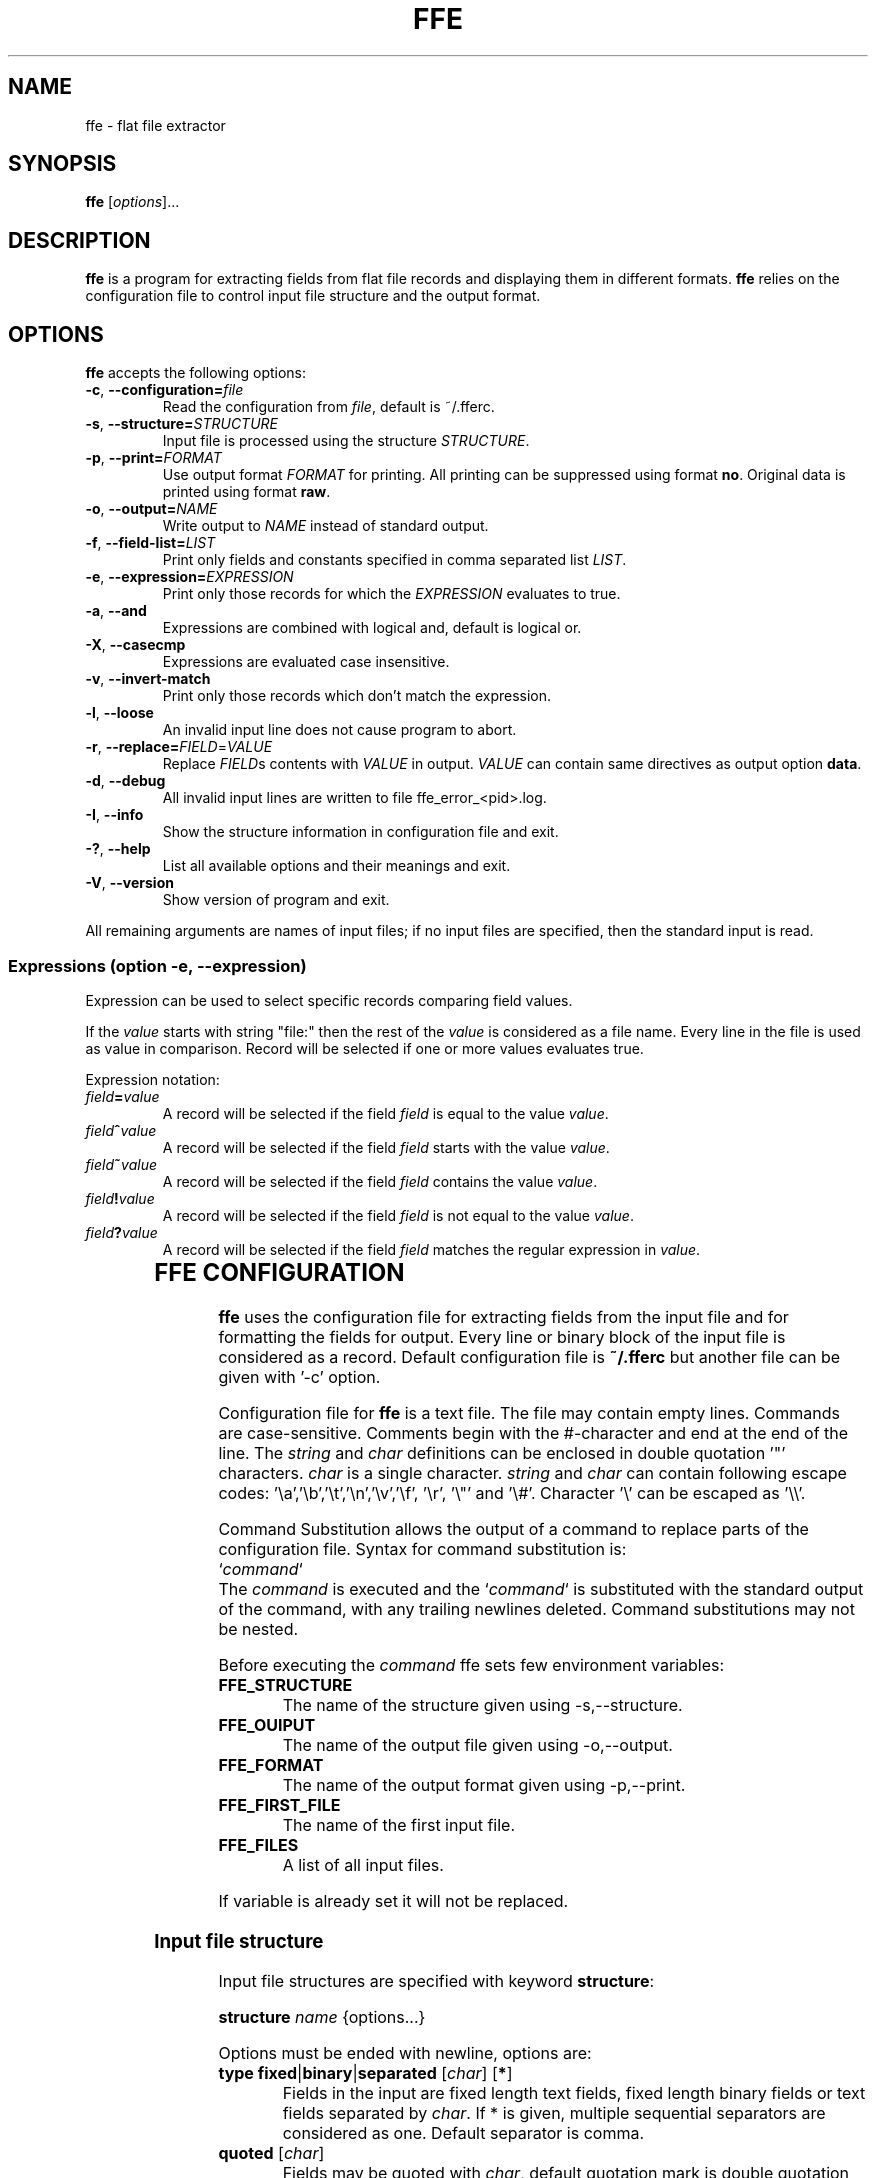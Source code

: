 .\" hey, Emacs:   -*- nroff -*-
.\" This program is free software; you can redistribute it and/or modify
.\" it under the terms of the GNU General Public License as published by
.\" the Free Software Foundation; either version 2 of the License, or
.\" (at your option) any later version.
.\" 
.\" This program is distributed in the hope that it will be useful,
.\" but WITHOUT ANY WARRANTY; without even the implied warranty of
.\" MERCHANTABILITY or FITNESS FOR A PARTICULAR PURPOSE.  See the
.\" GNU General Public License for more details.
.\" 
.\" You should have received a copy of the GNU General Public License
.\" along with this program; if not, write to the Free Software
.\" Foundation, Inc., 51 Franklin St, Fifth Floor, Boston, MA  02110-1301  USA
.\" 
.\" Please update the above date whenever this man page is modified.
.\" 
.\" Some roff macros, for reference:
.\" .nh        disable hyphenation
.\" .hy        enable hyphenation
.\" .ad l      left justify
.\" .ad b      justify to both left and right margins (default)
.\" .nf        disable filling
.\" .fi        enable filling
.\" .br        insert line break
.\" .sp <n>    insert n+1 empty lines
.\" for manpage-specific macros, see man(7)
.TH "FFE" "1" "2011-04-06" "Timo Savinen" ""
.SH "NAME"
ffe \- flat file extractor
.SH "SYNOPSIS"
.B ffe
.RI [ options ]...

.SH "DESCRIPTION"
\fBffe\fP is a program for extracting fields from flat file records and displaying them in different formats. \fBffe\fP relies on the configuration file to control input file structure and the output format.
.SH "OPTIONS"
\fBffe\fP accepts the following options:
.TP 
.BR  \-c ", " \-\-configuration=\fIfile\fP
Read the configuration from \fIfile\fP, default is ~/.fferc. 
.TP 
.BR  \-s ", " \-\-structure=\fISTRUCTURE\fR
Input file is processed using the structure \fISTRUCTURE\fR.
.TP 
.BR  \-p ", " \-\-print=\fIFORMAT\fR
Use output format \fIFORMAT\fR for printing. All printing can be suppressed using format \fBno\fR. Original data is printed using format \fBraw\fR.
.TP 
.BR  \-o ", " \-\-output=\fINAME\fP
Write output to \fINAME\fP instead of standard output.
.TP 
.BR  \-f ", " \-\-field\-list=\fILIST\fP
Print only fields and constants specified in comma separated list \fILIST\fP.
.TP 
.BR  \-e ", " \-\-expression=\fIEXPRESSION\fR
Print only those records for which the \fIEXPRESSION\fR evaluates to true.
.TP 
.BR  \-a ", " \-\-and
Expressions are combined with logical and, default is logical or.
.TP 
.BR  \-X ", " \-\-casecmp
Expressions are evaluated case insensitive.
.TP 
.BR  \-v ", " \-\-invert\-match
Print only those records which don't match the expression.
.TP 
.BR  \-l ", " \-\-loose
An invalid input line does not cause program to abort.
.TP 
.BR  \-r ", " \-\-replace=\fIFIELD\fR=\fIVALUE\fR
Replace \fIFIELD\fRs contents with \fIVALUE\fR in output. \fIVALUE\fR can contain same directives as output option \fBdata\fR.
.TP 
.BR  \-d ", " \-\-debug
All invalid input lines are written to file ffe_error_<pid>.log.
.TP 
.BR  \-I ", " \-\-info
Show the structure information in configuration file and exit.
.TP 
.BR  \-? ", " \-\-help
List all available options and their meanings and exit.
.TP 
.BR  \-V ", " \-\-version
Show version of program and exit.

.PP 
All remaining arguments are names of input files;
if no input files are specified, then the standard input is read.

.SS Expressions (option \-e, \-\-expression)
Expression can be used to select specific records comparing field
values.

If the \fIvalue\fR starts with string "file:" then the rest of the \fIvalue\fR is considered
as a file name. Every line in the file is used as value in comparison. Record will be selected if one or more values evaluates true.

Expression notation:

.TP 
.BR  \fIfield\fR\fB=\fR\fIvalue\fR
A record will be selected if the field \fIfield\fR is equal to the value \fIvalue\fR.
.TP 
.BR  \fIfield\fR\fB^\fR\fIvalue\fR
A record will be selected if the field \fIfield\fR starts with the value \fIvalue\fR.
.TP 
.BR  \fIfield\fR\fB~\fR\fIvalue\fR
A record will be selected if the field \fIfield\fR contains the value \fIvalue\fR.
.TP 
.BR  \fIfield\fR\fB!\fR\fIvalue\fR
A record will be selected if the field \fIfield\fR is not equal to the value \fIvalue\fR.
.TP 
.BR  \fIfield\fR\fB?\fR\fIvalue\fR
A record will be selected if the field \fIfield\fR matches the regular expression in \fIvalue\fR.

	

.SH "FFE CONFIGURATION"
\fBffe\fR uses the configuration file for extracting fields from the input file and for formatting the fields for output. Every line or binary block of the input file is considered as a record. Default configuration file is \fB~/.fferc\fR but another file can be given with '\-c' option.
.PP 
Configuration file for \fBffe\fR is a text file. The file may contain empty lines. Commands are case\-sensitive. Comments  begin  with  the  #\-character and end at the end of the line. The \fIstring\fR and \fIchar\fR definitions can be enclosed in double quotation '"' characters. \fIchar\fR is a single character. \fIstring\fR and \fIchar\fR can contain following escape codes: '\ea','\eb','\et','\en','\ev','\ef', '\er', '\e"' and '\e#'. Character '\e' can be escaped as '\e\e'.

Command Substitution allows the output of a command to replace parts of the configuration file. Syntax for command substitution is:
.br 
`\fIcommand\fR`
.br 
The \fIcommand\fR is executed and the `\fIcommand\fR` is substituted with the standard output of the command, with any trailing newlines deleted. Command substitutions may not be nested.

Before executing the \fIcommand\fR ffe sets few environment variables:
.TP 
\fBFFE_STRUCTURE\fR
The name of the structure given using \-s,\-\-structure.
.TP 
\fBFFE_OUIPUT\fR
The name of the output file given using \-o,\-\-output.
.TP 
\fBFFE_FORMAT\fR
The name of the output format given using \-p,\-\-print.
.TP 
\fBFFE_FIRST_FILE\fR
The name of the first input file.
.TP 
\fBFFE_FILES\fR
A list of all input files.
.PP 
If variable is already set it will not be replaced.

.SS Input file structure
.PP 
Input file structures are specified with keyword \fBstructure\fR:
.PP 
\fBstructure\fR \fIname\fR {options...}
.PP 
Options must be ended with newline, options are:
.PP 
.TP 
\fBtype\fR \fBfixed\fR|\fBbinary\fR|\fBseparated\fR [\fIchar\fR] [\fB*\fR]
Fields in the input are fixed length text fields, fixed length binary fields or text fields separated by \fIchar\fR. If * is given, multiple sequential separators are considered as one. Default separator is comma.
.TP 
\fBquoted\fR [\fIchar\fR]
Fields may be quoted with \fIchar\fR, default quotation mark is double quotation mark '"'.
A quotation mark is assumed to be escaped as \e\fIchar\fR or doubling the mark as \fIchar\fR\fIchar\fR in input. Non escaped quotation marks are not preserved in output.
.TP 
\fBheader\fR \fBfirst\fR|\fBall\fR|\fBno\fR
Controls the occurrence of the header line. Default is no. If set as first or all, the first line of the first input file is considered as header line containing the names of the fields. First means that only the first file has a header, all means that all files have a header, although the names are still taken from the header of the first file. Header line is handled according the record definition, meaning that the name positions, separators etc. are the same as for the fields.
.TP 
\fBoutput\fR \fIname\fR
All records belonging this structure are printed according output format \fIname\fR. Default is to use output named as 'default'.
.TP 
\fBrecord\fR \fIname\fR {options...}
Defines one record for a structure. A structure can contain several record types.
.SS Record options:
.PP 
.TP 
\fBid\fR \fIposition\fR \fIstring\fR
.TP 
\fBrid\fR \fIposition\fR \fIregexp\fR
Identifies a record in the input file. Records are identified by the \fIstring\fR or by the regular expression in \fIregexp\fR in input record position \fIposition\fR. For fixed length and binary input the \fIposition\fR is the byte position of the input record and for separated input the \fIposition\fR means the \fIposition\fR'th field of the input record. Positions start from one.

\fBId\fR's are required only if input structure contains several record types with equal lengths or field counts. Non printable characters can be escaped as \fB\exnn\fR where \fBnn\fR is the hexadecimal value of the character.
 
A record definition can contain several \fBid\fR's, then all \fBid\fR'd must match the input line (\fBid\fR's are combined with logical and).

In a multi\-record binary structure every record must have at least one \fBid\fR.
.TP 
\fBfield\fR \fIname\fR|\fBFILLER\fR|\fB*\fR [\fIlength\fR]|\fB*\fR [\fIlookup\fR]|\fB*\fR [\fIoutput\fR]
Specifies one field in a text input structure. \fIlength\fR is mandatory for fixed length input structure except for the last field. If the last field of a fixed length input structure has a \fB*\fR in place of \fIlength\fR then the last field can have arbitrary length.

Length is also used for printing fields in fixed length format using the \fB%D\fR or \fB%D\fR directive. The order of fields in configuration file is essential, it specifies the field order in a record.

If '*' is given instead of the name,  then the 'name' will be the ordinal number of the field, or if the 'header' option has value 'first' or 'all', then the name of the field will taken from the header line (first line of the input).

If \fIlookup\fR is given then the fields contents is used to  make a lookup in lookup table \fIlookup\fR. If length is not needed (separated format) but lookup is needed, use asterisk (*) in place of length definition.

If \fIoutput\fR is given field is printed using output \fIoutput\fR. Use asterisk in place of lookup if lookup is not needed.

Naming the field as FILLER causes field not to be printed in output.
.TP 
\fBfield\fR \fIname\fR|\fBFILLER\fR|\fB*\fR [\fIlength\fR]|\fItype\fR [\fIlookup\fR]|\fB*\fR [\fIoutput\fR]
Specifies one field in a binary input structure. All other features are same as for the text structure except the \fItype\fR parameter. 
\fItype\fR specifies field data type and length and can have the following values:

.IP 
\fBchar\fR
Printable character. 
.IP 
\fBshort\fR
Short integer having current system length and byte order. 
.IP 
\fBint\fR
Integer having current system length and byte order. 
.IP 
\fBlong\fR
Long integer having current system length and byte order. 
.IP 
\fBllong\fR
Long long integer having current system length and byte order. 
.IP 
\fBushort\fR
Unsigned short integer having current system length and byte order. 
.IP 
\fBuint\fR
Unsigned integer having current system length and byte order. 
.IP 
\fBulong\fR
Unsigned long integer having current system length and byte order. 
.IP 
\fBullong\fR
Unsigned long long integer having current system length and byte order. 
.IP 
\fBint8\fR
8 bit integer. 
.IP 
\fBint16_be\fR
Big endian 16 bit integer. 
.IP 
\fBint32_be\fR
Big endian 32 bit integer. 
.IP 
\fBint64_be\fR
Big endian 64 bit integer. 
.IP 
\fBint16_le\fR
Little endian 16 bit integer. 
.IP 
\fBint32_le\fR
Little endian 32 bit integer. 
.IP 
\fBint64_le\fR
Little endian 64 bit integer. 
.IP 
\fBuint8\fR
Unsigned 8 bit integer. 
.IP 
\fBuint16_be\fR
Unsigned big endian 16 bit integer. 
.IP 
\fBuint32_be\fR
Unsigned big endian 32 bit integer. 
.IP 
\fBuint64_be\fR
Unsigned big endian 64 bit integer. 
.IP 
\fBuint16_le\fR
Unsigned little endian 16 bit integer. 
.IP 
\fBuint32_le\fR
Unsigned little endian 32 bit integer. 
.IP 
\fBuint64_le\fR
Unsigned little endian 64 bit integer. 
.IP 
\fBfloat\fR
Float having current system length and byte order. 
.IP 
\fBfloat_be\fR
Float having current system length and big endian byte order. 
.IP 
\fBfloat_le\fR
Float having current system length and little endian byte order. 
.IP 
\fBdouble\fR
Double having current system length and byte order. 
.IP 
\fBdouble_be\fR
Double having current system length and big endian byte order. 
.IP 
\fBdouble_le\fR
Double having current system length and little endian byte order. 
.IP 
\fBbcd_be_\fIlen\fR\fR
Bcd number having length \fIlen\fR and nybbles in big endian order. 
.IP 
\fBbcd_le_\fIlen\fR\fR
Bcd number having length \fIlen\fR and nybbles in little endian order. 
.IP 
\fBhex_be_\fIlen\fR\fR
Hexadecimal data in big endian order having length \fIlen\fR. 
.IP \fB
\fBhex_le_\fIlen\fR\fR
Hexadecimal data in little endian order having length \fIlen\fR. 

If \fIlength\fR is given instead of the \fItype\fR, then the field is assumed to be a printable string having length \fIlength\fR. String is printed until \fIlength\fR characters are printed or NULL character is found. 

Bcd number (\fBbcd_be_\fIlen\fR\fR and \fBbcd_le_\fIlen\fR\fR) is printed until \fIlen\fR bytes are read or a nybble having hexadecimal value \fBf\fR is found. Bcd number having big endian order is printed in order: most significant nybble first and least significant nybble second and bcd number having little endian order is printed in order: least significant nybble first and most significant nybble second. Bytes are always read in big endian order. 

Hexadecimal data (\fBhex_be_\fIlen\fR\fR and \fBhex_le_\fIlen\fR\fR) is printed as hexadecimal values. Big endian data is printed starting from the lower address and little endian data starting from the upper address.

.TP 
\fBfield\-count\fR \fInumber\fR
Same effect as having \fBfield *\fR \fInumber\fR times. Because length is not specified, this works only with separated structure.
.TP 
\fBfields\-from\fR \fIrecord\fR
Fields for this record are the same as for record \fIrecord\fR.
.TP 
\fBoutput\fR \fIname\fR
This record is printed according output format \fIname\fR. Default is to use output format specified in the structure.
.TP 
\fBlevel\fR \fInumber\fR [\fIelement_name\fR|*] [\fIgroup_name\fR]
Level can be used if the contents of a file should be printed as hierarchical multi\-level nested form document. Use * instead of the element name if it is not needed. number is the level of the record, starting from number one (highest level), \fIelement_name\fR is the name for the record, \fIgroup_name\fR is used to group records in the same and lower levels. Only \fInumber\fR is mandatory parameter.
.TP 
\fBrecord\-length\fR \fBstrict\fR|\fBminimum\fR
.IP 
\fBstrict\fR
Input record length and field count must match the record definition in order to get it processed. This is default value.
.IP 
\fBminimum\fR
Input record length and field count can be the same or longer as defined for the record. The rest of the input line is ignored. 

.SS Output definitions
.PP 
There can be several output definitions in the configuration file. Format can be selected with '\-p' option. Default format is named as 'default'.
.TP 
\fBoutput\fR \fIname\fR|\fBdefault\fR {options...}
Defines one output format. Output named as 'default' will be used if none is given for structure or record, or none is given with option '\-p'.

There is two predefined output formats \fBno\fR and \fBraw\fR. \fBno\fR suppresses all printing and \fBraw\fR prints the original input data.
.SS Output options
.PP 
Pictures in output definition can contain printf\-style %\-directives:
.LP 
.TP 
\fB%f\fR
Name of the input file.
.TP 
\fB%s\fR
Name of the current structure.
.TP 
\fB%r\fR
Name of the current record.
.TP 
\fB%o\fR
Input record number in current file.
.TP 
\fB%O\fR
Input record number starting from the first file.
.TP 
\fB%i\fR
Byte offset of the current record in the current file. Starts from zero. 
.TP 
\fB%I\fR
Byte offset of the current record starting from the first file. Starts from zero.
.TP 
\fB%n\fR
Field name.
.TP 
\fB%t\fR
Field contents, without leading and trailing whitespaces.
.TP 
\fB%d\fR
Field contents. Binary integer is printed as a decimal value. Floating point number is printed in the style \fB[\-]ddd.ddd\fR, where the number of digits after the decimal\-point character is 6. Bcd number is printed as a decimal number and hexadecimal data as consecutive hexadecimal values.
.TP 
\fB%D\fR
Field contents, right padded to the field length (requires length definition for the field).
.TP 
\fB%C\fR
Field contents, right padded to the field length (requires length definition for the field). Output field is cutted if input field is longer that field length.
.TP 
\fB%x\fR
Unsigned hexadecimal value of a binary integer. Other fields are printed using directive \fB%d\fR. 
.TP 
\fB%l\fR
Value from lookup.
.TP 
\fB%L\fR
Value from lookup, right padded to the field length (requires length definition for the field).
.TP 
\fB%e\fR
Does not print anything, causes still the "field empty" check to be performed. Can be used when only the names of non\-empty fields should be printed.
.TP 
\fB%p\fR
Fields start position in a record. For fixed structure this is field's byte position in the input line and for separated structure this is the ordinal number of the field. Starts from one.
.TP 
\fB%h\fR
Hexadecimal dump of a field. Byte values are printed as
consecutive \fBxnn\fR values, where the \fBnn\fR is the hexadecimal value
of a byte. Data is printed before any endian conversion.
.TP 
\fB%g\fR
Group name given by the keyword \fBgroup_name\fR in record definition.
.TP 
\fB%m\fR
Element name given by the keyword \fBelement_name\fR in record definition. 
.TP 
\fB%%\fR
Percent sign.

.TP 
\fBfile_header\fR \fIpicture\fR
Picture is printed once before file contents.
.TP 
\fBfile_trailer\fR \fIpicture\fR
Picture is printed once after file contents.
.TP 
\fBheader\fR \fIpicture\fR
If specified, then the header line describing the field names is printed before records. Every field  name is printed according the \fIpicture\fR using the same separator and fields length as defined for the fields. \fIPicture\fR can contain only \fB%n\fR directive.
.TP 
\fBdata\fR \fIpicture\fR
Field contents is printed according \fIpicture\fR.
.TP 
\fBlookup\fR \fIpicture\fR
If field is mapped to lookup table, this picture will be used instead of picture from \fBdata\fR option. If not given, then picture from \fBdata\fR will be used.
.TP 
\fBseparator\fR \fIstring\fR
All fields are terminated by \fIstring\fR, except the last field of the record. Default is not to print separator.
.TP 
\fBrecord_header\fR \fIpicture\fR
\fIpicture\fR is printed before the record content. Default is not to print header.
.TP 
\fBrecord_trailer\fR \fIpicture\fR
\fIpicture\fR is printed after the record content. Default is newline.
.TP 
\fBjustify\fR \fBleft\fR|\fBright\fR|\fIchar\fR
Fields are left or right justified. \fIchar\fR justifies output according the first occurrence of \fIchar\fR in the data picture. Default is left.
.TP 
\fBindent\fR \fIstring\fR
Record contents is intended by \fIstring\fR. Field contents is intended by two times the \fIstring\fR. Default is not to indent.
.TP 
\fBfield\-list\fR \fIname1\fR,\fIname2\fR,...
Only fields or constants named as \fIname1\fR,\fIname2\fR,... are printed, same effect as has '\-f' option. Default is to print all the fields. Fields are also printed in the same order as they are listed. 
.TP 
\fBno\-data\-print\fR \fByes\fR|\fBno\fR
When set as no and \fBfield\-list\fR is given, suppresses printing of \fBrecord_header\fR and \fBrecord_trailer\fR in case where current record contains none of the fields specified in \fBfield\-list\fR.
.TP 
\fBfield\-empty\-print\fR \fByes\fR|\fBno\fR
When set as no, nothing is printed for fields which consist entirely of characters from \fBempty\-chars\fR. If none of the fields of a record are printed then the printing of \fBrecord_trailer\fR is also suppressed. Default is yes.
.TP 
\fBempty\-chars\fR \fIstring\fR
\fIstring\fR specifies a set of characters which define an "empty" field. Default is " \ef\en\er\et\ev" (space, form\-feed, newline, carriage return, horizontal tab and vertical tab).
.TP 
\fBoutput\-file\fR \fIfile\fR
Output is written to \fIfile\fR instead of the default output. If \- is given the standard output is used.
.TP 
\fBgroup_header\fR \fIstring\fR
If a record has a level and group name defined, \fIstring\fR is printed before the first record in the same group or if the group name has changed in the same level
.TP 
\fBgroup_trailer\fR \fIstring\fR
If a record has a level and group name defined, \fIstring\fR is printed after the records in lower levels or if the group name has changed in the same level or if a higher level record is found.
.TP 
\fBelement_header\fR \fIstring\fR
If record has a level and header name defined, \fIstring\fR is printed before the records contents.
.TP 
\fBelement_header\fR \fIstring\fR
If record has a level and header name defined, \fIstring\fR is printed after the records contents.  
.TP 
\fBhex\-caps\fR \fByes\fR|\fBno\fR
Print hexadecimal numbers in capital letters. Default is no.

.SS Lookup definitions

.TP 
\fBlookup\fR \fIname\fR {options...}
Defines one lookup table.

.SS Lookup options:
.TP 
\fBsearch\fR \fBexact\fR|\fBlongest\fR
The search type for lookup table.
.TP 
\fBdefault\-value\fR \fIvalue\fR
 \fIvalue\fR is printed if the lookup is not successful.
.TP 
\fBpair\fR \fIkey\fR \fIvalue\fR
One key/value pair for the lookup table.
.TP 
\fBfile\fR \fIname\fR [\fIseparator\fR]
Key/value pairs are read from file \fIname\fR. Every line is considered as a key/value pair separated
by \fIseparator\fR. Default separator is semicolon.

.SS Constants
Additional to input fields constants values can be printed using option \fB\-f\fR,\fB\-\-field\-list\fR or 
output option \fBfield\-list\fR. Constant will be printed using \fBdata\fR output option.

Constants are specified as
.TP 
\fBconst\fR \fIname\fR \fIvalue\fR
when the \fIname\fR appears in a field list, \fIvalue\fR will be printed for every record as the \fIname\fR were one of the input fields.

.SS Input Preprocessor

It is possible to define an input preprosessor for \fBffe\fR. An input preprocessor is simply an executable program which writes the contents of the input file to standard output which will be read by \fBffe\fR. If the input preprosessor does not write any characters on its standard output, then \fBffe\fR uses the original file.

To set up an input preprocessor, set the \fBFFEOPEN\fR environment variable to a command line which will invoke your input preprocessor. This command line should include one occurrence of the string \fB%s\fR, which will be replaced by the input filename when the input preprocessor command is invoked.

The input preprocessor is not used if \fBffe\fR is reading standard input.

.SH "EXAMPLES"
Example of fixed length flat file containing fields 'FirstName','LastName' and 'Age':

.br 
John     Ripper       23
.br 
Scott    Tiger        45
.br 
Mary     Moore        41


This file can be printed in XML with the following configuration:

structure personnel {
.br 
    type fixed
.br 
    output XML
.br 
    record person {
.br 
        field FirstName 9
.br 
        field LastName  13
.br 
        field Age 2
.br 
    }
.br 
}

.br 
output XML {
.br 
    file_header "<?xml version=\e"1.0\e" encoding=\e"ISO\-8859\-1\e"?>\en"
.br 
    data "<%n>%d</%n>\en"
.br 
    record_header "<%r>\en"
.br 
    record_trailer "</%r>\en"
.br 
    indent " "
.br 
}
 
    
        


.SH "SEE ALSO"
.LP 
More examples in Texinfo manual. If the \fBinfo\fR and \fBffe\fR are properly installed, the command
.sp 3
       \fBinfo\fR \fBffe\fR
.sp 3
should give more information.
.SH "AUTHOR"
Timo Savinen <tjsa@iki.fi >
